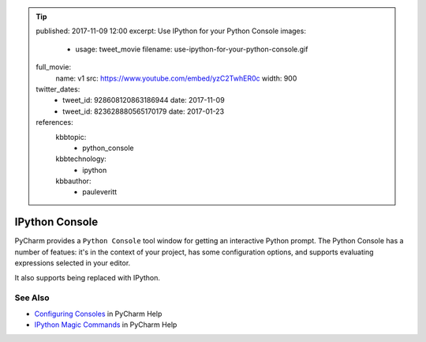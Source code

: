 .. tip::
    published: 2017-11-09 12:00
    excerpt: Use IPython for your Python Console
    images:
        - usage: tweet_movie
          filename: use-ipython-for-your-python-console.gif
    full_movie:
        name: v1
        src: https://www.youtube.com/embed/yzC2TwhER0c
        width: 900
    twitter_dates:
        - tweet_id: 928608120863186944
          date: 2017-11-09
        - tweet_id: 823628880565170179
          date: 2017-01-23
    references:
        kbbtopic:
            - python_console
        kbbtechnology:
            - ipython
        kbbauthor:
            - pauleveritt

===============
IPython Console
===============

PyCharm provides a ``Python Console`` tool window for getting an interactive
Python prompt. The Python Console has a number of featues: it's in the
context of your project, has some configuration options, and supports
evaluating expressions selected in your editor.

It also supports being replaced with IPython.

See Also
========

- `Configuring Consoles <https://www.jetbrains.com/help/pycharm/console-2.html#d34850e28>`_
  in PyCharm Help

- `IPython Magic Commands <https://www.jetbrains.com/help/pycharm/ipython-magic-commands.html>`_
  in PyCharm Help
